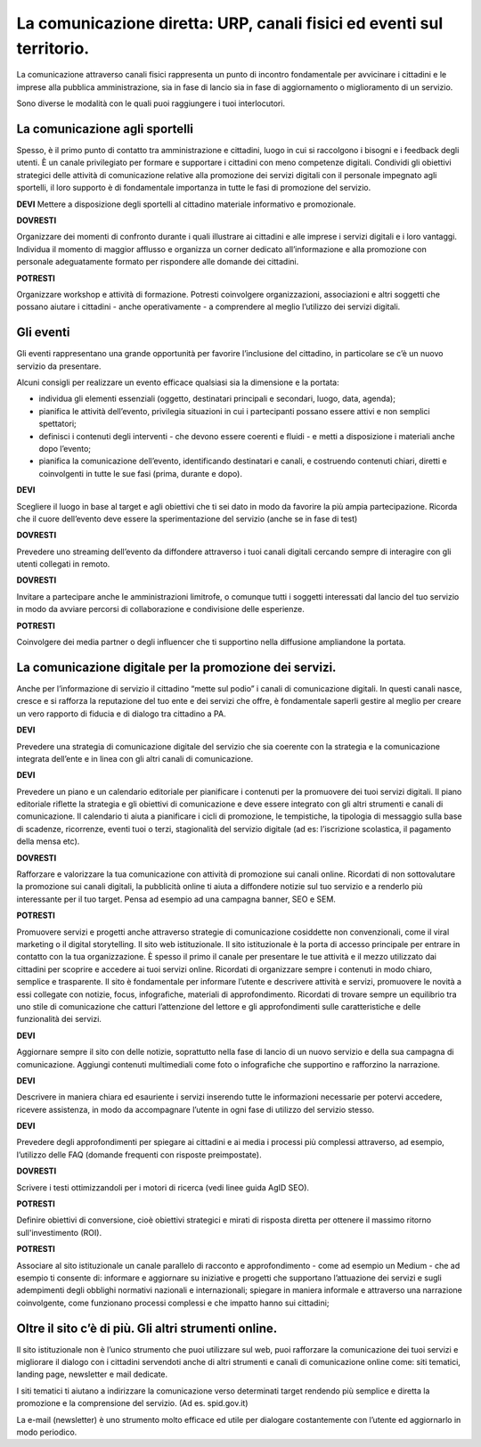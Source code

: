 La comunicazione diretta: URP, canali fisici ed eventi sul territorio.
======================================================================

La comunicazione attraverso canali fisici rappresenta un punto di incontro fondamentale per avvicinare i cittadini e le imprese alla pubblica amministrazione, sia in fase di lancio sia in fase di aggiornamento o miglioramento di un servizio.

Sono diverse le modalità con le quali puoi raggiungere i tuoi interlocutori.

La comunicazione agli sportelli
~~~~~~~~~~~~~~~~~~~~~~~~~~~~~~~~

Spesso, è il primo punto di contatto tra  amministrazione e cittadini, luogo in cui si raccolgono i bisogni e i feedback degli utenti. È un canale privilegiato per formare e supportare i cittadini con meno competenze digitali. Condividi gli obiettivi strategici delle attività di comunicazione relative alla promozione dei servizi digitali con il personale impegnato agli sportelli, il loro supporto è di fondamentale importanza in  tutte le fasi di promozione del servizio.

**DEVI** 
Mettere a disposizione degli sportelli al cittadino materiale informativo e promozionale.

**DOVRESTI**

Organizzare dei momenti di confronto durante i quali illustrare ai cittadini e alle imprese i servizi digitali e i loro vantaggi. Individua il momento di maggior afflusso e organizza un corner dedicato all’informazione e alla promozione con personale adeguatamente formato per rispondere alle domande dei cittadini.

**POTRESTI**

Organizzare workshop e attività di formazione. Potresti coinvolgere organizzazioni, associazioni e altri soggetti che possano aiutare i cittadini - anche operativamente - a comprendere al meglio l’utilizzo dei servizi digitali.

Gli eventi
~~~~~~~~~~

Gli eventi rappresentano una grande opportunità per favorire l’inclusione del cittadino, in particolare se c’è un nuovo servizio da presentare.

Alcuni consigli per realizzare un evento efficace qualsiasi sia la dimensione e la portata:

- individua gli elementi essenziali (oggetto, destinatari principali e secondari, luogo, data, agenda);

- pianifica le attività dell’evento, privilegia situazioni in cui i partecipanti possano essere attivi e non semplici spettatori; 

- definisci i contenuti degli interventi - che devono essere coerenti e fluidi - e metti a disposizione i materiali anche dopo l’evento;

- pianifica la comunicazione dell’evento, identificando destinatari e canali, e costruendo contenuti chiari, diretti e coinvolgenti in tutte le sue fasi (prima, durante e dopo).

**DEVI**
 
Scegliere il luogo in base al target e agli obiettivi che ti sei dato in modo da favorire la più ampia partecipazione. Ricorda che il cuore dell’evento deve essere la sperimentazione del servizio (anche se in fase di test)

**DOVRESTI**

Prevedere uno streaming dell’evento da diffondere attraverso i tuoi canali digitali cercando sempre di interagire con gli utenti collegati in remoto.

**DOVRESTI**

Invitare a partecipare anche le amministrazioni limitrofe, o comunque tutti i soggetti interessati dal lancio del tuo servizio in modo da avviare percorsi di collaborazione e condivisione delle esperienze.

**POTRESTI**
 
Coinvolgere dei media partner o degli influencer che ti supportino nella diffusione ampliandone la portata. 


La comunicazione digitale per la promozione dei servizi.
~~~~~~~~~~~~~~~~~~~~~~~~~~~~~~~~~~~~~~~~~~~~~~~~~~~~~~~~

Anche per l’informazione di servizio il cittadino “mette sul podio”  i canali di comunicazione digitali. In questi canali nasce, cresce e si rafforza la reputazione del tuo ente e dei servizi che offre, è fondamentale saperli gestire al meglio per creare un vero rapporto di fiducia e di dialogo tra cittadino a PA.

**DEVI**
 
Prevedere una strategia di comunicazione digitale del servizio che sia coerente con la strategia e la comunicazione integrata dell’ente e  in linea con gli altri canali di comunicazione.
 
**DEVI**
 
Prevedere un piano e un calendario editoriale per pianificare i contenuti per la promuovere dei tuoi servizi digitali. Il piano editoriale riflette la strategia e gli obiettivi di comunicazione e deve essere integrato con gli altri strumenti e canali di comunicazione. Il calendario ti aiuta a pianificare i cicli di promozione, le tempistiche, la tipologia di messaggio sulla base di scadenze, ricorrenze, eventi tuoi o terzi, stagionalità del servizio digitale (ad es: l’iscrizione scolastica, il pagamento della mensa etc).

**DOVRESTI**

Rafforzare e valorizzare la tua comunicazione con attività di promozione sui canali online. Ricordati di non sottovalutare la promozione sui canali digitali, la pubblicità online ti aiuta a diffondere notizie sul tuo servizio e a renderlo più interessante per il tuo target. Pensa ad esempio ad una campagna banner, SEO e SEM.

**POTRESTI**
 
Promuovere servizi e progetti anche attraverso strategie di comunicazione cosiddette non convenzionali, come il viral marketing o il digital storytelling.
Il sito web istituzionale.
Il sito istituzionale è la porta di accesso principale per entrare in contatto con la tua organizzazione. È spesso il primo il canale per presentare le tue attività e il mezzo utilizzato dai cittadini per scoprire e accedere ai tuoi servizi online. Ricordati di organizzare sempre i contenuti in modo chiaro, semplice e trasparente.
Il sito è fondamentale per informare l’utente e descrivere attività e servizi, promuovere le novità a essi collegate con notizie, focus, infografiche, materiali di approfondimento. Ricordati di trovare sempre un equilibrio tra uno stile di comunicazione che catturi l’attenzione del lettore e gli approfondimenti sulle caratteristiche e delle funzionalità dei servizi.

**DEVI**
 
Aggiornare sempre il sito con delle notizie, soprattutto nella fase di lancio di un nuovo servizio e della sua campagna di comunicazione. Aggiungi contenuti multimediali come foto o infografiche che supportino e rafforzino la narrazione.

**DEVI**
 
Descrivere in maniera chiara ed esauriente i servizi inserendo tutte le informazioni necessarie per potervi accedere, ricevere assistenza, in modo da accompagnare l’utente in ogni fase di utilizzo del servizio stesso.

**DEVI**
 
Prevedere degli approfondimenti per spiegare ai cittadini e ai media i processi più complessi attraverso, ad esempio, l’utilizzo delle FAQ (domande frequenti con risposte preimpostate). 

**DOVRESTI**

Scrivere i testi ottimizzandoli per i motori di ricerca (vedi linee guida AgID SEO).

**POTRESTI**

Definire obiettivi di conversione, cioè obiettivi strategici e mirati di risposta diretta per ottenere il massimo ritorno sull'investimento (ROI).

**POTRESTI**
 
Associare al sito istituzionale un canale parallelo di racconto e approfondimento - come ad esempio un Medium - che ad esempio ti consente di:
informare e aggiornare su iniziative e progetti che supportano l’attuazione dei servizi e sugli adempimenti degli obblighi normativi nazionali e internazionali; 
spiegare in maniera informale e attraverso una narrazione coinvolgente, come funzionano processi complessi e che impatto hanno sui cittadini; 

Oltre il sito c’è di più. Gli altri strumenti online.
~~~~~~~~~~~~~~~~~~~~~~~~~~~~~~~~~~~~~~~~~~~~~~~~~~~~~

Il sito istituzionale non è l’unico strumento che puoi utilizzare sul web, puoi rafforzare la comunicazione dei tuoi servizi e migliorare il dialogo con i cittadini servendoti anche di altri strumenti e canali di comunicazione online come: siti tematici, landing page, newsletter e mail dedicate.

I siti tematici ti aiutano a indirizzare la comunicazione verso determinati target rendendo più semplice e diretta la promozione e la comprensione del servizio. (Ad es. spid.gov.it)

La e-mail (newsletter) è uno strumento molto efficace ed utile per dialogare costantemente con l’utente ed aggiornarlo in modo periodico.
